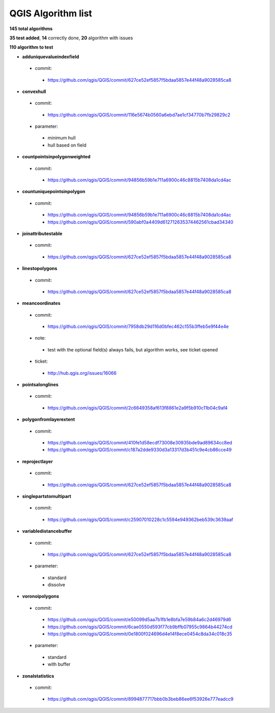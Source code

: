 ###################
QGIS Algorithm list
###################

**145 total algorithms**

**35 test added**, **14** correctly done, **20** algorithm with issues

**110 algorithm to test**


* **adduniquevalueindexfield** 

 * commit: 

  * https://github.com/qgis/QGIS/commit/627ce52ef5857f5bdaa5857e44f48a9028585ca8 

* **convexhull** 

 * commit: 

  * https://github.com/qgis/QGIS/commit/116e5674b0560a6ebd7ae1cf34770b7fb29829c2 

 * parameter: 

  * minimum hull 

  * hull based on field 

* **countpointsinpolygonweighted** 

 * commit: 

  * https://github.com/qgis/QGIS/commit/94856b59b1e711a6900c46c8815b7408da1cd4ac 

* **countuniquepointsinpolygon** 

 * commit: 

  * https://github.com/qgis/QGIS/commit/94856b59b1e711a6900c46c8815b7408da1cd4ac 

  * https://github.com/qgis/QGIS/commit/590abf0a4409d612712635374462561cbad34340 

* **joinattributestable** 

 * commit: 

  * https://github.com/qgis/QGIS/commit/627ce52ef5857f5bdaa5857e44f48a9028585ca8 

* **linestopolygons** 

 * commit: 

  * https://github.com/qgis/QGIS/commit/627ce52ef5857f5bdaa5857e44f48a9028585ca8 

* **meancoordinates** 

 * commit: 

  * https://github.com/qgis/QGIS/commit/7958db29d116d0bfec462c155b3ffeb5e9f44e4e 

 * note: 

  * test with the optional field(s) always fails, but algorithm works, see ticket opened 

 * ticket: 

  * http://hub.qgis.org/issues/16066 

* **pointsalonglines** 

 * commit: 

  * https://github.com/qgis/QGIS/commit/2c6649358af613f8861e2a9f5b910c11b04c9af4 

* **polygonfromlayerextent** 

 * commit: 

  * https://github.com/qgis/QGIS/commit/410fe1d58ecdf73008e30935bde9ad89634cc8ed 

  * https://github.com/qgis/QGIS/commit/c187a2dde9330d3a13317d3b451c9e4cb86cce49 

* **reprojectlayer** 

 * commit: 

  * https://github.com/qgis/QGIS/commit/627ce52ef5857f5bdaa5857e44f48a9028585ca8 

* **singlepartstomultipart** 

 * commit: 

  * https://github.com/qgis/QGIS/commit/c25907010228c1c5594e949362beb539c3639aaf 

* **variabledistancebuffer** 

 * commit: 

  * https://github.com/qgis/QGIS/commit/627ce52ef5857f5bdaa5857e44f48a9028585ca8 

 * parameter: 

  * standard 

  * dissolve 

* **voronoipolygons** 

 * commit: 

  * https://github.com/qgis/QGIS/commit/e50099d5aa7b1fb1e8bfa7e59b84a6c2d46979d6 

  * https://github.com/qgis/QGIS/commit/6cae0550d593f77cb9bffb07955c9864b44274cd 

  * https://github.com/qgis/QGIS/commit/0e1800f024696d4e14f8ece0454c8da34c018c35 

 * parameter: 

  * standard 

  * with buffer 

* **zonalstatistics** 

 * commit: 

  * https://github.com/qgis/QGIS/commit/8994877717bbb0b3beb86ee6f53926e777eadcc9 

